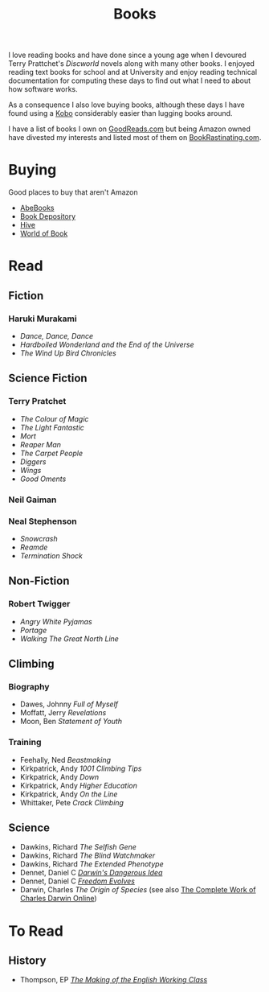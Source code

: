 :PROPERTIES:
:ID:       18820a48-4ec2-43d7-a0a3-01fc5beca40d
:mtime:    20240212071535 20240204194822
:ctime:    20240204194822
:END:
#+TITLE: Books
#+FILETAGS: :reading:books:stories:

I love reading books and have done since a young age when I devoured Terry Prattchet's /Discworld/ novels along with
many other books. I enjoyed reading text books for school and at University and enjoy reading technical documentation
for computing these days to find out what I need to about how software works.

As a consequence I also love buying books, although these days I have found using a [[id:d08d1fe6-5317-4f09-95f7-d47e8811e007][Kobo]] considerably easier than
lugging books around.

I have a list of books I own on [[https://www.goodreads.com/user/show/112820224-slackline][GoodReads.com]] but being Amazon owned have divested my interests and listed most of them
on [[https://bookrastinating.com/user/slackline][BookRastinating.com]].

* Buying

Good places to buy that aren't Amazon

+ [[https://abebooks.co.uk][AbeBooks]]
+ [[https://bookdepository.com][Book Depository]]
+ [[https://www.hive.co.uk][Hive]]
+ [[https://worldofbooks.com][World of Book]]

* Read

** Fiction

*** Haruki Murakami

+ /Dance, Dance, Dance/
+ /Hardboiled Wonderland and the End of the Universe/
+ /The Wind Up Bird Chronicles/

** Science Fiction

*** Terry Pratchet

+ /The Colour of Magic/
+ /The Light Fantastic/
+ /Mort/
+ /Reaper Man/
+ /The Carpet People/
+ /Diggers/
+ /Wings/
+ /Good Oments/

*** Neil Gaiman

*** Neal Stephenson

+ /Snowcrash/
+ /Reamde/
+ /Termination Shock/

** Non-Fiction

*** Robert Twigger

+ /Angry White Pyjamas/
+ /Portage/
+ /Walking The Great North Line/

** Climbing

*** Biography

+ Dawes, Johnny /Full of Myself/
+ Moffatt, Jerry /Revelations/
+ Moon, Ben /Statement of Youth/

*** Training

+ Feehally, Ned /Beastmaking/
+ Kirkpatrick, Andy /1001 Climbing Tips/
+ Kirkpatrick, Andy /Down/
+ Kirkpatrick, Andy /Higher Education/
+ Kirkpatrick, Andy /On the Line/
+ Whittaker, Pete /Crack Climbing/

** Science

+ Dawkins, Richard /The Selfish Gene/
+ Dawkins, Richard /The Blind Watchmaker/
+ Dawkins, Richard /The Extended Phenotype/
+ Dennet, Daniel C [[https://en.wikipedia.org/wiki/Darwin%27s_Dangerous_Idea][/Darwin's Dangerous Idea/]]
+ Dennet, Daniel C [[https://en.wikipedia.org/wiki/Freedom_Evolves][/Freedom Evolves/]]
+ Darwin, Charles /The Origin of Species/ (see also [[http://darwin-online.org.uk/AboutUs.html][The Complete Work of Charles Darwin Online]])


* To Read

** History

+ Thompson, EP [[https://en.wikipedia.org/wiki/The_Making_of_the_English_Working_Class][/The Making of the English Working Class/]]
